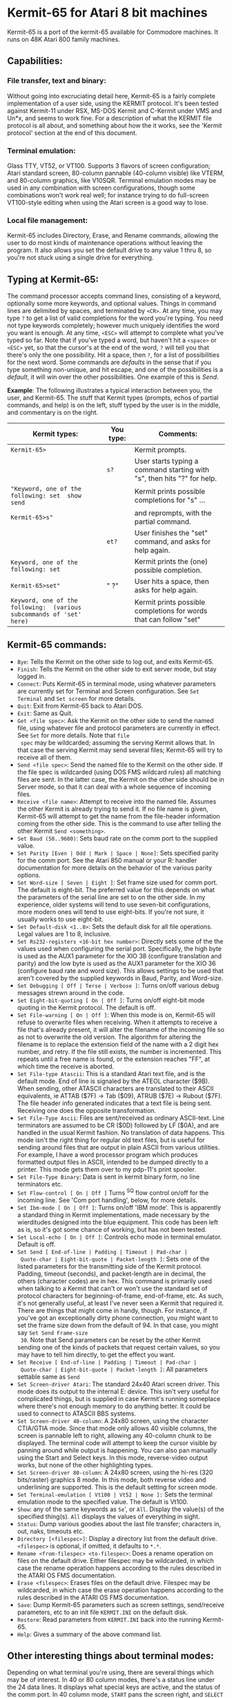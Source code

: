 #+Title Kermit-65 Manual and bug list
#+Authors: John Dunning, Chris Grössler, Carsten Strotmann

* Kermit-65 for Atari 8 bit machines

Kermit-65 is a port of the kermit-65 available for Commodore machines.
It runs on 48K Atari 800 family machines.

** Capabilities:

*** File transfer, text and binary:

Without going into excruciating detail here, Kermit-65 is a fairly
complete implementation of a user side, using the KERMIT protocol.
It's been tested against Kermit-11 under RSX, MS-DOS Kermit and
C-Kermit under VMS and Un*x, and seems to work fine. For a description
of what the KERMIT file protocol is all about, and something about how
the it works, see the 'Kermit protocol' section at the end of this
document.

*** Terminal emulation:

Glass TTY, VT52, or VT100. Supports 3 flavors of screen configuration;
Atari standard screen, 80-column pannable (40-column visible) like
VTERM, and 80-column graphics, like V10SQR. Terminal emulation modes
may be used in any combination with screen configurations, though some
combinations won't work real well; for instance trying to do
full-screen VT100-style editing when using the Atari screen is a good
way to lose.

*** Local file management:

Kermit-65 includes Directory, Erase, and Rename commands, allowing the
user to do most kinds of maintenance operations without leaving the
program. It also allows you set the default drive to any value 1 thru
8, so you're not stuck using a single drive for everything.

** Typing at Kermit-65:

The command processor accepts command lines, consisting of a keyword,
optionally some more keywords, and optional values. Things in command
lines are delimited by spaces, and terminated by =<CR>=. At any time,
you may type =?= to get a list of valid completions for the word
you're typing. You need not type keywords completely; however much
uniquely identifies the word you want is enough. At any time, =<ESC>=
will attempt to complete what you've typed so far. Note that if you've
typed a word, but haven't hit a =<space>= or =<ESC>= yet, so that the
cursor's at the end of the word, =?= will tell you that there's only
the one possibility. Hit a space, then =?=, for a list of
possibilities for the next word. Some commands are /defaults/ in the
sense that if you type something non-unique, and hit escape, and one
of the possibilities is a /default/, it will win over the other
possibilities. One example of this is /Send/.

*Example*: The following illustrates a typical interaction between
you, the user, and Kermit-65. The stuff that Kermit types (prompts,
echos of partial commands, and help) is on the left, stuff typed by
the user is in the middle, and commentary is on the right.

| Kermit types:                                                         | You type: | Comments:                                                               |
|-----------------------------------------------------------------------+-----------+-------------------------------------------------------------------------|
| =Kermit-65>=                                                          |           | Kermit prompts.                                                         |
|                                                                       | =s?=      | User starts typing a command starting with "s", then hits "?" for help. |
| ="Keyword, one of the following: set  show  send=                     |           | Kermit prints possible completions for "s" ...                          |
| =Kermit-65>s"=                                                        |           | and reprompts, with the partial command.                                |
|                                                                       | =et?=     | User finishes the "set"  command, and asks for help again.              |
| =Keyword, one of the following: set=                                  |           | Kermit prints the (one) possible completion.                            |
| =Kermit-65>set"=                                                      | " ?"      | User hits a space, then asks for help again.                            |
| =Keyword, one of the following:  (various subcommands of 'set' here)= |           | Kermit prints possible completions for words that can follow "set"      |

** Kermit-65 commands:

 * =Bye=: Tells the Kermit on the other side to log out, and exits
   Kermit-65.
 * =Finish=: Tells the Kermit on the other side to exit server mode,
   but stay logged in.
 * =Connect=: Puts Kermit-65 in terminal mode, using whatever
   parameters are currently set for Terminal and Screen configuration.
   See =Set Terminal= and =Set screen= for more details.
 * =Quit=: Exit from Kermit-65 back to Atari DOS.
 * =Exit=: Same as Quit.
 * =Get <file spec>=: Ask the Kermit on the other side to send the
   named file, using whatever file and protocol parameters are
   currently in effect. See =Set= for more details. Note that =file
   spec= may be wildcarded; assuming the serving Kermit allows that.
   In that case the serving Kermit may send several files; Kermit-65
   will try to receive all of them.
 * =Send <file spec>=: Send the named file to the Kermit on the other
   side. If the file spec is wildcarded (using DOS FMS wildcard rules)
   all matching files are sent. In the latter case, the Kermit on the
   other side should be in Server mode, so that it can deal with a
   whole sequence of incoming files.
 * =Receive <file name>=: Attempt to receive into the named file.
   Assumes the other Kermit is already trying to send it. If no file
   name is given, Kermit-65 will attempt to get the name from the
   file-header information coming from the other side. This is the
   command to use after telling the other Kermit =Send <something>=.
 * =Set Baud (50..9600)=: Sets baud rate on the comm port to the
   supplied value.
 * =Set Parity [Even | Odd | Mark | Space | None]=: Sets specified
   parity for the comm port. See the Atari 850 manual or your R:
   handler documentation for more details on the behavior of the
   various parity options.
 * =Set Word-size [ Seven | Eight ]=: Set frame size used for comm
   port. The default is eight-bit. The preferred value for this
   depends on what the parameters of the serial line are set to on the
   other side. In my experience, older systems will tend to use
   seven-bit configurations, more modern ones will tend to use
   eight-bits. If you're not sure, it usually works to use eight-bit.
 * =Set Default-disk <1..8>=: Sets the default disk for all file
   operations. Legal values are 1 to 8, inclusive.
 * =Set Rs232-registers <16-bit hex number>=: Directly sets some of
   the the values used when configuring the serial port. Specifically,
   the high byte is used as the AUX1 parameter for the XIO 38
   (configure translation and parity) and the low byte is used as the
   AUX1 parameter for the XIO 36 (configure baud rate and word size).
   This allows settings to be used that aren't covered by the supplied
   keywords in Baud, Parity, and Word-size.
 * =Set Debugging [ Off | Terse | Verbose ]=: Turns on/off various
   debug messages strewn around in the code.
 * =Set Eight-bit-quoting [ On | Off ]=: Turns on/off eight-bit mode
   quoting in the Kermit protocol. The default is off.
 * =Set File-warning [ On | Off ]=: When this mode is on, Kermit-65
   will refuse to overwrite files when receiving. When it attempts to
   receive a file that's already present, it will alter the filename
   of the incoming file so as not to overwrite the old version. The
   algorithm for altering the filename is to replace the extension
   field of the name with a 2 digit hex number, and retry. If the file
   still exists, the number is incremented. This repeats until a free
   name is found, or the extension reaches "FF", at which time the
   receive is aborted.
 * =Set File-type Atascii=: This is a standard Atari text file, and is
   the default mode. End of line is signaled by the ATEOL character
   ($9B). When sending, other ATASCII characters are translated to
   their ASCII equivalents, ie ATTAB ($7F) -> Tab ($09), ATRUB ($7E)
   -> Rubout ($7F). The file header info generated indicates that a
   text file is being sent. Receiving one does the opposite
   transformation.
 * =Set File-Type Ascii=: Files are sent/received as ordinary
   ASCII-text. Line terminators are assumed to be CR ($0D) followed by
   LF ($0A), and are handled in the usual Kermit fashion. No
   translation of data happens. This mode isn't the right thing for
   regular old text files, but is useful for sending around files that
   are output in plain ASCII from various utilities. For example, I
   have a word processor program which produces formatted output files
   in ASCII, intended to be dumped directly to a printer. This mode
   gets them over to my pdp-11's print spooler.
 * =Set File-Type Binary=: Data is sent in kermit binary form, no line
   terminators etc.
 * =Set Flow-control [ On | Off ]= Turns ^S^Q flow control on/off for
   the incoming line. See 'Com port handling', below, for more
   details.
 * =Set Ibm-mode [ On | Off ]=: Turns on/off 'IBM mode'. This is
   apparently a standard thing in Kermit implementations, made
   necessary by the wierditudes designed into the blue equipment. This
   code has been left as is, so it's got some chance of working, but
   has not been tested.
 * =Set Local-echo [ On | Off ]=: Controls echo mode in terminal
   emulator. Default is off.
 * =Set Send [ End-of-line | Padding | Timeout | Pad-char |
   Quote-char | Eight-bit-quote | Packet-length ]=: Sets one of the
   listed parameters for the transmitting side of the Kermit protocol.
   Padding, timeout (seconds), and packet-length are in decimal, the
   others (character codes) are in hex. This command is primarily used
   when talking to a Kermit that can't or won't use the standard set
   of protocol characters for beginning-of-frame, end-of-frame, etc.
   As such, it's not generally useful, at least I've never seen a
   Kermit that required it. There are things that might come in handy,
   though. For instance, if you've got an exceptionally dirty phone
   connection, you might want to set the frame size down from the
   default of 94. In that case, you might say =Set Send Frame-size
   30=. Note that Send parameters can be reset by the other Kermit
   sending one of the kinds of packets that request certain values,
   so you may have to tell him directly, to get the effect you want.
 * =Set Receive [ End-of-line | Padding | Timeout | Pad-char |
   Quote-char | Eight-bit-quote | Packet-length ]=: All parameters
   settable same as =Send=
 * =Set Screen-driver Atari=: The standard 24x40 Atari screen driver.
   This mode does its output to the internal E: device. This isn't
   very useful for complicated things, but is supplied in case
   Kermit's running someplace where there's not enough memory to do
   anything better. It could be used to connect to ATASCII BBS
   systems.
 * =Set Screen-driver 40-column=: A 24x80 screen, using the character
   CTIA/GTIA mode. Since that mode only allows 40 visible columns, the
   screen is pannable left to right, allowing any 40-column chunk to
   be displayed. The terminal code will attempt to keep the cursor
   visible by panning around while output is happening. You can also
   pan manually using the Start and Select keys. In this mode,
   reverse-video output works, but none of the other highlighting
   types.
 * =Set Screen-driver 80-column=: A 24x80 screen, using the hi-res
   (320 bits/raster) graphics 8 mode. In this mode, both reverse video
   and underlining are supported. This is the default setting for
   screen mode.
 * =Set Terminal-emulation [ Vt100 | Vt52 | None ]:= Sets the terminal
   emulation mode to the specified value. The default is Vt100.
 * =Show=: any of the same keywords as =Se=', or =All=. Display the
   value(s) of the specified thing(s). =All= displays the values of
   everything in sight.
 * =Status=: Dump various goodies about the last file transfer;
   characters in, out, naks, timeouts etc.
 * =Directory [<filespec>]=: Display a directory list from the default
   drive. =<filespec>= is optional, if omitted, it defaults to =*.*=.
 * =Rename <from-filespec> <to-filespec>=: Does a rename operation on
   files on the default drive. Either filespec may be wildcarded, in
   which case the rename operation happens according to the rules
   described in the ATARI OS FMS documentation.
 * =Erase <filespec>=: Erases files on the default drive. Filespec may
   be wildcarded, in which case the erase operation happens according
   to the rules described in the ATARI OS FMS documentation.
 * =Save=: Dump Kermit-65 parameters such as screen settings,
   send/receive parameters, etc to an init file =KERMIT.INI= on the
   default disk.
 * =Restore=: Read parameters from =KERMIT.INI= back into the running
   Kermit-65.
 * =Help=: Gives a summary of the above command list.

** Other interesting things about terminal modes:

Depending on what terminal you're using, there are several things
which may be of interest. In 40 or 80 column modes, there's a status
line under the 24 data lines. It displays what special keys are
active, and the status of the comm port. In 40 column mode, =START=
pans the screen right, and =SELECT= pans left. In both 40 and 80 col
modes, =OPTION= is used to get the Kermit's attention. In Atari mode,
=c-Y= is used instead. Once you have Kermit's attention, it wants a
character; one of:

       | C | Break the connection          |
       | B | Send a break (approx 1/4 sec) |
       | S | Display status                |


** Function keys:

Kermit-65 can generate function key sequences ala VT100. The current
function key bindings are as follows: (c-sh-  means control-shift...)

       |     c-sh-0..c-sh-9 |  keypad 0 thru 9 |
       |     c-sh-.         | keypad dot |
       |     c-sh-backspace | keypad minus |
       |     c-sh-,         | keypad comma |
       |     c-sh-return    | Enter |
       |     c-sh-q..c-sh-r | PF1..PF4 |
       |     c-sh--         | Up arrow |
       |     c-sh-=         | Down arrow |
       |     c-sh-<         | Left arrow |
       |     c-sh->         | Right arrow |

Other key bindings for things not on the Atari keyboard:

       | sh-<                   | { (left brace)  |
       | sh->                   | } (right brace) |
       | sh-backspace           | ~ (tilde)       |
       | c-sh-backspace, or c-7 | ` (backquote)   |

These key bindings aren't quite what I had in mind, but the OS ROM
won't let me get at all the control-shift keypresses, so they'll have
to do for now. I encourage any feedback about how these feel. I've
been using them for a while now, and they don't seem as bad as I
expected. In particular, they work passably well when using EDT (I'm
typing this document with it), which I think is an indication that
they're use-able, as it's a real keypad hog.

*** Other special keys:

The Atari key (=/|\= on 800 vintage dinosaurs like mine, =|/|= on
newer 800XL vintage equipment) behaves in a special fashion when using
Kermit-65. It toggles a flag that causes input from the comm port to
be held up, rather than processed as soon as possible. This is useful
for causing the screen to hold up temporarily when in terminal mode.
If flow control is enabled, it behaves in the expected fashion; it'll
tell the other side to shut up until you press the Atari key again, to
let pending input be processed again.

*** The status line:

When in 40-column or 80-column terminal modes, there's a 25th line
below the usual 24 lines of terminal screen. This is the status line.
It will look something like this:

    #+begin_example
      K65: Option          + o v      Rs ok
    #+end_example


There are several interesting things displayed here: At the left side,
after =K65=, is a list of which special keys (option, select, start)
are active at the moment. If you press =OPTION=, this will change to a
prompt for the special characters that can follow =OPTION=. In column
22 (=+=, above) will appear =+= or =-=, or =space=. This indicator
shows you the state of the flow-control logic; =+= means incoming
traffic is enabled, =-= means it's disabled. Note that it when
flow-control is turned on (see commands, above) this flag will toggle
back and forth between =+= and =-= as the flow-control logic does its
thing. If flow-control is turned off, it will just sit on + all the
time. Column 24 (=o= above) will contain a blot if comm-port reading
is suspended, space otherwise. In column 26, (=v=) above, is the caps
lock indicator. It will display an up-arrow if caps are locked, or a
down-arrow if not. In column 32 is a message describing the last known
state of the comm port.

**  Com port handling:

In its current configuration, Kermit-65 expects to talk thru an Atari
850 (or compatible device). In principal, that ought not to be a
restriction, but I (JRD) only have an 850 to test with, and don't know
what requirements there are for other devices. I've tried to be
scrupulous about sticking to the documented interfaces to things,
however, so I'd expect any driver that adheres to the spec to work.

The port's opened and closed a lot; you'll hear it, as I've left the
'noisy bus' option turned on. It uses page 6 ($600) as an IO buffer.
Since that's only 256 bytes, there's the possibility of overruns at
high baud rates. When flow-control's on, Kermit will attempt to shut
off the other side when it sees more than 50 bytes pending; it will
turn it back on when there's less than 10.

As of this writing, Kermit-65 has been out in the field for a while,
and seems to work ok with things other than 850s. One word of caution;
I've gotten some feedback to the effect that the default timeout
values I chose are too short for reliable operation at low baud rates.
I've decided not to change the defaults, as you can easily change them
in your =KERMIT.INI= file, and because most folks seem to have access to
1200 bps modems and things these days. However, if you're running at
300 bps and seeing reliability problems, try pushing the timeouts up
to say 15 sec or so.

** Other ramblings:

Version 3.3 loads at $2D20, and uses up thru about $B000. That means
it'll only run on 48K machines. It appears to run fine on XL and XE
equipment, but most of my testing has been on an 800, so there may be
some problems. BTW, that load address was chosen because the latest
version of DOS XL for Indus GT's uses up thru $2D14 when it's
configured for two drives, and the 850 driver is loaded. Older
versions of DOS XL take up less memory, as does Atari DOS. I don't
know what the requirements are for things like Spartados. If anyone
comes up with a conflict, let me know, and I'll assemble you a version
that's org'ed somewhere else.

On XLs and XEs, Kermit-65 will require that the machine be booted with
BASIC disabled, as it's not yet bright enough to detect that that's
where it is and map out the cart. (if anyone knows how to do that, and
feels like saving me some work...) Kermit-65 is available in 'bare'
form, or with an autoloader for the 850 driver prepended to it. The
bare version requires that you load whatever rs232 driver you're going
to use first, then run Kermit. The autoloader equipped version does
that for you.

* Credits

I blew it when distributing the first version of this document, and
forgot to include this section. Mea culpa.

Many thanks to my beta testers, in particular Marshall Abrams, for his
patience in dealing with initial versions of this thing, and for aid
in making this document clearer. Thanks also to John Sangster for
helping nail down my obscure terminal emulator bugs, and miscellaneous
kibutzing. (Sorry John, I still haven't gotten in the key defining
util. Maybe next version).

* Bugs and misfeatures:

 * There's no way to set the comm port to other than R1:. Does anyone
   care?
 * The help processor doesn't deal properly with upper-case, and
   thinks there are no completions.
 * VT100 mode is missing still missing insert/delete character.
 * Blinking fields, bright fields, double-high, double-wide, and
   132-col mode are not supported. (Reverse vid and underline are)
 * There's currently no way to set the screen colors.
 * It's possible to confuse yourself by hitting c-1 in terminal mode,
   as my screen drivers ignore it, but Atari's doesn't. You're fine
   until you break the connection, then everything appears to wedge
   up.
 * Flow control for the incoming side of the connection isn't
   implemented. This can cause problems when trying to send at high
   baud rates to a host that's got a stupid serial driver, or a small
   type-ahead buffer.
 * The part of the command parser that deals with pathnames is
   completely bankrupt (that's what I get for using old code), and
   doesn't work properly unless it's told that a null pathname is
   legal. The result of all this is that when entering pathnames and
   asking for help before entering any data, it will tell you "input
   file spec or confirm with <cr>". Pay no attention to the man behind
   the curtain; you really do have to put a pathname in there for
   anything to happen.

* Changelog
** Bugs fixed for v 3.1
 * Save and Restore now actually do something, instead of being
   effectively no-ops.
 * Rename and Erase commands are now implemented. This means that
   virtually all file operations one cares about (while
   up/downloading) can be done without leaving Kermit.
 * File-warning mode has been fixed so that it really does something
   useful, instead of just bitching about the file conflict.
 * The pathname parsing substrate has been installed, so that
   defaulting and merging can be done in a reasonable fashion, instead
   of by ad hoc kludgery.
 * The screen hacking code has been cleaned up a good bit, so as not
   to be continually clearing the screen when doing transfers.
 * Logging code has been added to tell the user what files are being
   sent and received.
 * Status and help commands in terminal mode are now working.
 * The directory command now takes an optional filespec parameter.
** Bugs fixed for v 3.2
 * Binary mode now works again. (Sheesh!)
 * Rename and Erase routines now make sure the comm port's closed
   before attempting to hack the disk.
 * The user interface has been cleaned up some; all numeric values
   other than character codes and some debugging info is now displayed
   and entered in decimal, rather than hex.
** Bugs fixed for v 3.3
 * Fixed a dumb bug in terminal code that caused graphics mode to be
   entered at unexpected times.
 * Fixed file reading code so as not to get confused and generate an
   extra byte when running under non-standard things like SpartaDos.
 * Cleaned up Directory code;  using new pathname-mapping substrate.
 * Added support for wildcarded pathnames in Send code.
 * Fixed packet-dumping debug code to not mask off top bit of char,
   and quote everything to keep from interpreting screen hacking
   chars.
 * Fixed init code to look for an init file on D1, and read it if
   found.
 * Fixed flow control code so as not to wedge up unexpectedly.
 * Re-enabled the suspend-input capability, using the Atari (=/|\=)
   key.
 * Break (Option-B) in terminal mode has been fixed.
 * Cleaned up the font used in 80-col mode.
 * Removed Speedscript file type, as Speedscript apparently just uses
   plain vanilla text files. Changed default file type to Atascii.
 * Added caps lock functionality, similar to standard Atari keyboard
   driver.
 * Fixed a bug in terminal mode that was trashing the stack.

* The Kermit Protocol

The following a brief description of the Kermit file protocol,
excerpted from one of the many documents kicking around. If you
already know what it is, or don't care, skip this section.

The Kermit protocol allows many (if not most) types of computer
systems to effect, at minimum, error free file transfer with other
systems and microcomputers over asynchronous lines.

** Introduction

With the widespread use of personal computers the need for file
exchange between systems has become of foremost concern among users
and managers alike. There are many commercial products available which
meet this need, some of which may offer more advanced functions such
as transparent record oriented file access. Networks that do this,
such as DECnet, can be expensive, and if your computer or
microcomputer is not on the network your needs won't be met. Transfer
of files with removable disks can work, but generally only when the
computers are of the same type, it's not very useful when the systems
are removed in location. Rarely will a larger mini or supermini be
able to read a microcomputer's disk.

A more realistic approach, from both cost and convenience, is to find
a way to use ordinary telecommunications and/or in-house PBX systems
to connect computers and microcomputers together. If a local
connection using a PBX or front end switch is not available, there is
always dialup access with standard 103/212 modems. Data can be
transferred with very simple methods, such as TYPING a file on one
system and capturing it on the other system, but this gives no
protection from noise and overrun of data. It is not very user
friendly either. What is really needed is a protocol to accomplish
file transfer reliably and efficiently.

The first obvious use of any program or protocol designed to
accomplish file transfer is to be able to provide the ability to
support file uploads and downloads from minis and superminis such as
the VAX and PDP-11 to remote personal computers, such as the
Atari 800. It should also be widely available for many different
micros and mainframes. File transfer from micro to micro, as well as
from a larger central host, should be possible. The command interface
should be easy to learn, and require no intervention from a central
site operator or other user. The many implementations of Kermit
follow these lines, and all versions allow some form of transfer in
either direction. More advanced versions, such as those found on the
PDP-11, DEC10/20 and VAX, offer what is known as server operation,
which allow the remote (connected) Kermit system to completely
control the file exchanges from their system. Since as of this writing
(October 9, 1985) there are available over 160 versions of Kermit
available for numerous micro, mini and mainframe configurations,
Kermit addresses this need quite well.

While the primary use of Kermit will likely be to support file
transfer from microcomputer to mini/supermini and mainframe
connections, there are many uses for Kermit for connections from mini
to mini and so on.

** The Kermit protocol

The Kermit protocol is designed to operate over normal asynchronous
terminal lines. All data and commands are transferred with a packet
oriented protocol, basically consisting of a start of packet character
(normally SOH), followed by length, control, data and checksum fields.
Communication is half duplex, in that for every packet sent, the
sender must wait for either an acknowledgment packet (ACK) or a
negative acknowledgment packet (NAK). Transmission is in ASCII, with
no requirements for the transmission of eight bit characters or
control characters other than control-A for marking the start of a
packet. All 'control' characters embedded in the data are prefixed
to convert them to print- able characters, the same applying to eight
bit characters if required by the characteristics of the line. Since
there are many different implementations of Kermit, the protocol
provides a mechanism by which the capabilities of two connected
Kermits can be negotiated to allow for differences in the level of
protocol sup- port. Examples of protocol features that not all Kermits
understand include data compression and transfer of file attributes.

The packet format is

        +------+-----+-----+------+---------------+-------+
        | MARK | LEN | SEQ | TYPE |    DATA...    | CHECK |
        +------+-----+-----+------+---------------+-------+

where all fields consist of ASCII characters, and the char function
converts a number in the range 0-94 (10) to a printable ASCII
character by adding 32 (10). The MARK, LEN, SEQ and TYPE fields are
one byte, the DATA field is variable in size, and the CHECK field is
one to three bytes in size. The MARK (normally control A) signifies
the start of a packet. The length field tells how long the rest of the
packet is. The SEQ field is used to insure synchronization used to
detect lost or duplicate packets. The SEQ number wraps around every 64
packets due to the need to encode it as a printable ASCII character in
the range 32 (10) to 126 (10). The TYPE field specifies whether the
packet is a DATA or CONTROL packet. The DATA section is used for the
actual transfer of data or informative messages from a Kermit server,
this field can be up to 90 characters in length. Any character whose
low seven bits fall in the range of 0 to 37 (8), ie, char and 177 (8)
is less than 40 (8), will have the value 100 (8) exclusive or'ed
(xor'ed) with itself and be prefixed by a shift character, '#'. Other
shift characters may be use for eight bit characters if the line
characteristics require such. Data compression may also occur in the
data field, this is done with yet another shift code and byte count
sequence. The CHECK field is a checksum, either a one character, two
character or three character CRC check; the sender computes it and the
receiver must compute it and compare. A checksum mismatch will result
in the receiver sending a NAK packet (negative acknowledgment) which
directs the sender to resend the NAK'ed packet. The packet may be
following by a terminator (likely an ascii 13). This terminator is NOT
part of the protocol and is sent only to tell the receiver that a
'line' is present. Not all Kermit implementations require this; all
Kermits will discard data outside of a packet in any event.

Error detection and recovery is by checksum, as noted, and by packet
read timeouts. If the packet should be corrupted the checksum will be
incorrect, the receiver will NAK the packet. If an expected packet
never arrives within the timeout period, or if the received packet is
not the expected one (as determined by the SEQ field) the packet will
also be NAK'ed. There are limits as to how many times an expected
packet will be NAK'ed without aborting the current operation.

*** Packet types

#+begin_example
        D   Data
        Y   Acknowledgement (ACK), test may be in DATA field
        N   Negative Acknowledgement (NAK)
        S   Send initiate (Send-Init)
        R   Receive Initiate
        B   Break (EOT, end of transmission)
        F   File name header
        Z   End of file (EOF, end of current file)
        E   Error packet, text may be present in DATA field
        G   Generic SERVER command.  The first character in the
            data field will be a command to a server, arguments
            may follow that character.
          I   Login, user and password follow in data field
          C   CWD, change working or default directory.
          L   Bye, Logout server
          F   Finish, Exit server, but do not log out
          E   Erase, delete files on server system
          D   Directory query
          U   Disk space usage query
          T   Type a file onto local kermit
          R   Rename file(s) on server system
          K   Copy file(s) on server system
          W   Who's logged in, as in sho sys, sy/s, dev tt
          M   Send a terminal message to a user
          H   Help, the server responds with commands it can do
          Q   Server status query
          P   Program, run a program
          J   Journal
          V   Variable, alter a Kermit setting
        C   Execute host command. The host command follows in
            the data field.
#+end_example

Note that some of the generic server commands, as well as the C
packet, may not be feasible for a given environment. For instance, the
REMOTE LOGIN command, which sends the generic I command to the server,
can only be done under systems that allow you to dial up and start a
Kermit without logging in; the generic U command (disk space) is
meaningless under some systems (like RSX) unless one wants the free
space on the entire volume. No Kermit server will abort on receiving a
packet it can't execute, it will simply send an error packet with an
informative message saying it can't process the requested function.

An example of a Kermit-65 Kermit telling a PRO Kermit-11 server to
expect a file follows.  The Kermit-65 command was =Send foo.txt=

#+begin_example
            (0)Atari sends: * S~# @-#Y(
            (0)Pro   sends: 0 Y~* @-#Y1~*  ~T
            (1)Atari sends: *!FFOO.TXTE
            (1)Pro   sends: #!Y?
            (2)Atari sends: S"DThis is a test file#M#J
                            containing two lines.#M#JU
            (2)Pro   sends: #"Y@
            (3)Atari sends: ##ZB
            (3)Pro   sends: ##YA
            (4)Atari sends: #$B+
            (4)Pro   sends: #$YB
#+end_example

In packet zero, the Kermits exchanged information regarding their
capabilities. The Atari sent an 'S' packet with the data for its
maximum packet length, default time out, number of pad characters to
follow a packet (none, hence the space), use a null for pad- ding, end
of line terminator (a CR + 32), the prefix character for control
characters, and a 'YES' to say the it can prefix eight bit characters
with the default. It doesn't send any of the extension fields, like
indicators for multi-byte CRCs, file header info etc. In packet 1, the
Atari sends the filename the Pro should use for the file it creates.
The Pro then sends the acknowledgment. In packet three, the Atari
sends the first (and only for this file) packet of data. Note that the
sequence #M#J is a carriage re- turn/line feed sequence with 100 (8)
xored into each character. The '#' character informs the other Kermit
that it must xor the next character with 100 (8). In packet three the
Atari sends an EOF packet, the Pro acks it. In packet four, the Atari
sends a break packet which tell the Pro that no more files (of a
possibly wildcard group) are coming and the Pro Kermit acks the break
packet. The Pro Kermit then enters the server idle state. More
specific information regarding Kermit packets and state transitions
can be found in the references listed at the end of the article.

** Future directions

With the advent of packet switched networks and satellite
communications the Kermit protocol will likely be extended to increase
efficiency over such links. The main problem is the half duplex nature
of Kermit, the packet acknowledgments can take up to several seconds
in transit thus drastically reducing the throughput. There are several
possibilities under discussion and a standard should be appearing
shortly.

** Summary

With the knowledge that there are Kermit implementations for most
personal computers in use it becomes apparent that the Kermit standard
is well worth looking in to.

(End of protocol description)

For more documentation on what Kermit protocol is all about, see the
extensive doc available from the Kermit folks at
https://www.kermitproject.org/

** References:
 * Kermit: A File-transfer Protocol for Universities Frank da Cruz and
   Bill Catchings, BYTE Magazine, June/July 1984
 * The Kermit Protocol Manual, version 5, Frank da Cruz April 1984,
   Columbia University Center for Computing Activities
 * Kermit Project: https://www.kermitproject.org/
